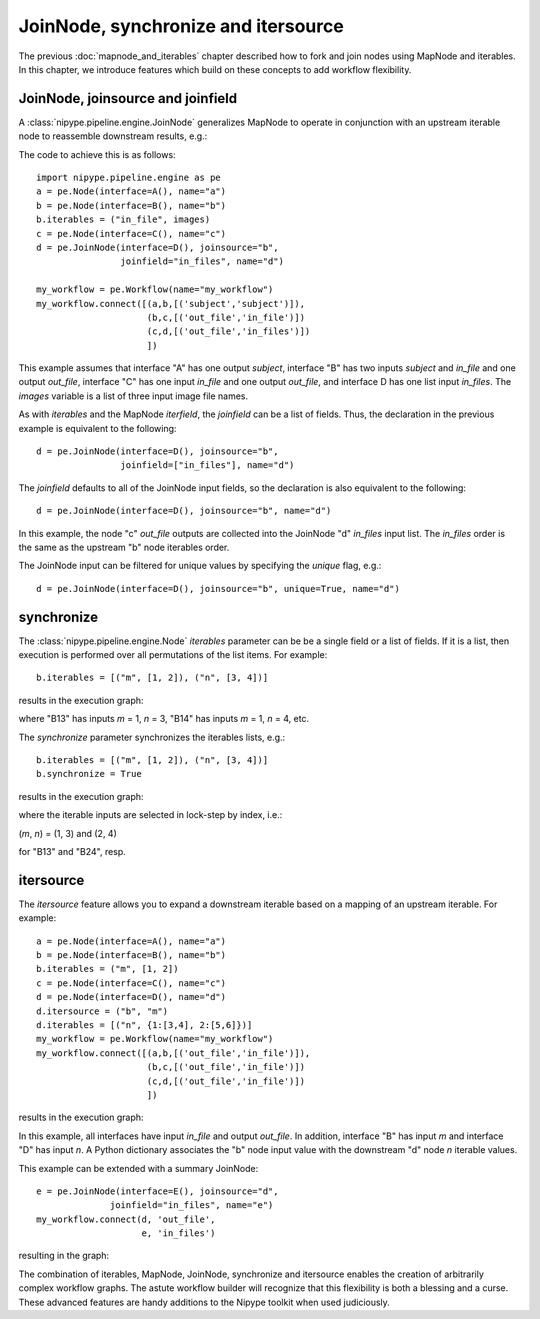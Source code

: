 .. _joinnode_and_itersource:

====================================
JoinNode, synchronize and itersource
====================================
The previous :doc:`mapnode_and_iterables` chapter described how to
fork and join nodes using MapNode and iterables. In this chapter, we
introduce features which build on these concepts to add workflow
flexibility.

JoinNode, joinsource and joinfield
==================================

A :class:`nipype.pipeline.engine.JoinNode` generalizes MapNode to
operate in conjunction with an upstream iterable node to reassemble
downstream results, e.g.:

.. digraph:: joinnode_ex

   "A" -> "B1" -> "C1" -> "D";
   "A" -> "B2" -> "C2" -> "D";
   "A" -> "B3" -> "C3" -> "D";

The code to achieve this is as follows:

::

  import nipype.pipeline.engine as pe
  a = pe.Node(interface=A(), name="a")
  b = pe.Node(interface=B(), name="b")
  b.iterables = ("in_file", images)
  c = pe.Node(interface=C(), name="c")
  d = pe.JoinNode(interface=D(), joinsource="b",
                  joinfield="in_files", name="d")

  my_workflow = pe.Workflow(name="my_workflow")
  my_workflow.connect([(a,b,[('subject','subject')]),
                       (b,c,[('out_file','in_file')])
                       (c,d,[('out_file','in_files')])
                       ])

This example assumes that interface "A" has one output *subject*,
interface "B" has two inputs *subject* and *in_file* and one output
*out_file*, interface "C" has one input *in_file* and one output
*out_file*, and interface D has one list input *in_files*. The
*images* variable is a list of three input image file names.

As with *iterables* and the MapNode *iterfield*, the *joinfield*
can be a list of fields. Thus, the declaration in the previous example
is equivalent to the following:

::

  d = pe.JoinNode(interface=D(), joinsource="b",
                  joinfield=["in_files"], name="d")

The *joinfield* defaults to all of the JoinNode input fields, so the
declaration is also equivalent to the following:

::

  d = pe.JoinNode(interface=D(), joinsource="b", name="d")

In this example, the node "c" *out_file* outputs are collected into
the JoinNode "d" *in_files* input list. The *in_files* order is the
same as the upstream "b" node iterables order.

The JoinNode input can be filtered for unique values by specifying
the *unique* flag, e.g.:

::

  d = pe.JoinNode(interface=D(), joinsource="b", unique=True, name="d")

synchronize
===========

The :class:`nipype.pipeline.engine.Node` *iterables* parameter can be
be a single field or a list of fields. If it is a list, then execution
is performed over all permutations of the list items. For example:

::

  b.iterables = [("m", [1, 2]), ("n", [3, 4])]

results in the execution graph:

.. digraph:: multiple_iterables_ex

   "A" -> "B13" -> "C";
   "A" -> "B14" -> "C";
   "A" -> "B23" -> "C";
   "A" -> "B24" -> "C";

where "B13" has inputs *m* = 1, *n* = 3, "B14" has inputs  *m* = 1,
*n* = 4, etc.

The *synchronize* parameter synchronizes the iterables lists, e.g.:

::

  b.iterables = [("m", [1, 2]), ("n", [3, 4])]
  b.synchronize = True

results in the execution graph:

.. digraph:: synchronize_ex

   "A" -> "B13" -> "C";
   "A" -> "B24" -> "C";

where the iterable inputs are selected in lock-step by index, i.e.:

(*m*, *n*) = (1, 3) and (2, 4)

for "B13" and "B24", resp.

itersource
==========

The *itersource* feature allows you to expand a downstream iterable
based on a mapping of an upstream iterable. For example:

::

  a = pe.Node(interface=A(), name="a")
  b = pe.Node(interface=B(), name="b")
  b.iterables = ("m", [1, 2])
  c = pe.Node(interface=C(), name="c")
  d = pe.Node(interface=D(), name="d")
  d.itersource = ("b", "m")
  d.iterables = [("n", {1:[3,4], 2:[5,6]})]
  my_workflow = pe.Workflow(name="my_workflow")
  my_workflow.connect([(a,b,[('out_file','in_file')]),
                       (b,c,[('out_file','in_file')])
                       (c,d,[('out_file','in_file')])
                       ])

results in the execution graph:

.. digraph:: itersource_ex

   "A" -> "B1" -> "C1" -> "D13";
   "C1" -> "D14";
   "A" -> "B2" -> "C2" -> "D25";
   "C2" -> "D26";

In this example, all interfaces have input *in_file* and output
*out_file*. In addition, interface "B" has input *m* and interface "D"
has input *n*. A Python dictionary associates the "b" node input
value with the downstream "d" node *n* iterable values.

This example can be extended with a summary JoinNode:

::

  e = pe.JoinNode(interface=E(), joinsource="d",
                joinfield="in_files", name="e")
  my_workflow.connect(d, 'out_file',
                      e, 'in_files')

resulting in the graph:

.. digraph:: itersource_with_join_ex

   "A" -> "B1" -> "C1" -> "D13" -> "E";
   "C1" -> "D14" -> "E";
   "A" -> "B2" -> "C2" -> "D25" -> "E";
   "C2" -> "D26" -> "E";

The combination of iterables, MapNode, JoinNode, synchronize and
itersource enables the creation of arbitrarily complex workflow graphs.
The astute workflow builder will recognize that this flexibility is
both a blessing and a curse. These advanced features are handy additions
to the Nipype toolkit when used judiciously.
